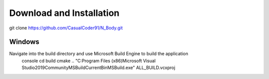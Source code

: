 Download and Installation
=========================
git clone https://github.com/CasualCoder91/N_Body.git

Windows
-------

Navigate into the build directory and use Microsoft Build Engine to build the application
    console
    cd build
    cmake ..
    "C:\Program Files (x86)\Microsoft Visual Studio\2019\Community\MSBuild\Current\Bin\MSBuild.exe" ALL_BUILD.vcxproj

